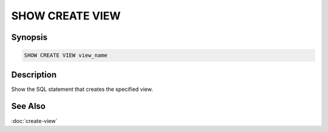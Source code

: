 ================
SHOW CREATE VIEW
================

Synopsis
--------

.. code-block:: none

    SHOW CREATE VIEW view_name

Description
-----------

Show the SQL statement that creates the specified view.

See Also
--------

:doc:`create-view`
